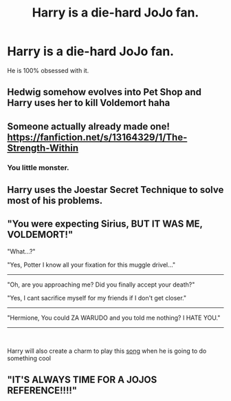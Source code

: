 #+TITLE: Harry is a die-hard JoJo fan.

* Harry is a die-hard JoJo fan.
:PROPERTIES:
:Author: Q-35712
:Score: 0
:DateUnix: 1571876084.0
:DateShort: 2019-Oct-24
:FlairText: Prompt
:END:
He is 100% obsessed with it.


** Hedwig somehow evolves into Pet Shop and Harry uses her to kill Voldemort haha
:PROPERTIES:
:Author: oladipomvp2019
:Score: 3
:DateUnix: 1571905920.0
:DateShort: 2019-Oct-24
:END:


** Someone actually already made one! [[https://i.redd.it/1wbz4b15vcd31.jpg][https://fanfiction.net/s/13164329/1/The-Strength-Within]]
:PROPERTIES:
:Author: Gible1
:Score: 4
:DateUnix: 1571911397.0
:DateShort: 2019-Oct-24
:END:

*** You little monster.
:PROPERTIES:
:Author: Q-35712
:Score: 2
:DateUnix: 1571913922.0
:DateShort: 2019-Oct-24
:END:


** Harry uses the Joestar Secret Technique to solve most of his problems.
:PROPERTIES:
:Author: Termsndconditions
:Score: 3
:DateUnix: 1571926735.0
:DateShort: 2019-Oct-24
:END:


** "You were expecting Sirius, BUT IT WAS ME, VOLDEMORT!"

"What...?"

"Yes, Potter I know all your fixation for this muggle drivel..."

--------------------------------------------------------------------------------------------------------

"Oh, are you approaching me? Did you finally accept your death?"

"Yes, I cant sacrifice myself for my friends if I don't get closer."

---------------------------------------------------------------------------------------------------------

"Hermione, You could ZA WARUDO and you told me nothing? I HATE YOU."

---------------------------------------------------------------------------------------------------------

​

Harry will also create a charm to play this [[https://youtu.be/FAMU6md_Hc4][song]] when he is going to do something cool
:PROPERTIES:
:Author: Mestrehunter
:Score: 2
:DateUnix: 1571881696.0
:DateShort: 2019-Oct-24
:END:


** "IT'S ALWAYS TIME FOR A JOJOS REFERENCE!!!!"
:PROPERTIES:
:Score: 2
:DateUnix: 1571882073.0
:DateShort: 2019-Oct-24
:END:
